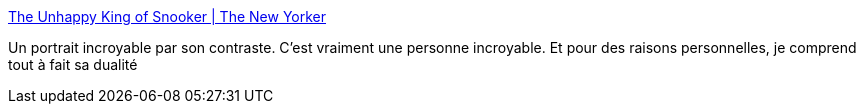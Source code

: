 :jbake-type: post
:jbake-status: published
:jbake-title: The Unhappy King of Snooker | The New Yorker
:jbake-tags: portrait,écriture,sport,billard,_mois_août,_année_2020
:jbake-date: 2020-08-17
:jbake-depth: ../
:jbake-uri: shaarli/1597664719000.adoc
:jbake-source: https://nicolas-delsaux.hd.free.fr/Shaarli?searchterm=https%3A%2F%2Fwww.newyorker.com%2Fmagazine%2F2015%2F03%2F30%2Ffollow-the-white-ball&searchtags=portrait+%C3%A9criture+sport+billard+_mois_ao%C3%BBt+_ann%C3%A9e_2020
:jbake-style: shaarli

https://www.newyorker.com/magazine/2015/03/30/follow-the-white-ball[The Unhappy King of Snooker | The New Yorker]

Un portrait incroyable par son contraste. C'est vraiment une personne incroyable. Et pour des raisons personnelles, je comprend tout à fait sa dualité
